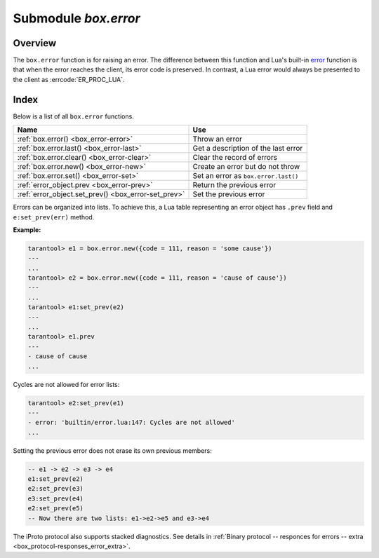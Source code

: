 -------------------------------------------------------------------------------
                            Submodule `box.error`
-------------------------------------------------------------------------------

.. module:: box.error

===============================================================================
                                   Overview
===============================================================================

The ``box.error`` function is for raising an error. The difference between this
function and Lua's built-in `error <https://www.lua.org/pil/8.3.html>`_ function
is that when the error reaches the client, its error code is preserved.
In contrast, a Lua error would always be presented to the client as
:errcode:`ER_PROC_LUA`.

===============================================================================
                                    Index
===============================================================================

Below is a list of all ``box.error`` functions.

.. container:: table

    .. rst-class:: left-align-column-1
    .. rst-class:: left-align-column-2

    +--------------------------------------+---------------------------------+
    | Name                                 | Use                             |
    +======================================+=================================+
    | :ref:`box.error()                    | Throw an error                  |
    | <box_error-error>`                   |                                 |
    +--------------------------------------+---------------------------------+
    | :ref:`box.error.last()               | Get a description of the        |
    | <box_error-last>`                    | last error                      |
    +--------------------------------------+---------------------------------+
    | :ref:`box.error.clear()              | Clear the record of errors      |
    | <box_error-clear>`                   |                                 |
    +--------------------------------------+---------------------------------+
    | :ref:`box.error.new()                | Create an error but do not      |
    | <box_error-new>`                     | throw                           |
    +--------------------------------------+---------------------------------+
    | :ref:`box.error.set()                | Set an error as                 |
    | <box_error-set>`                     | ``box.error.last()``            |
    +--------------------------------------+---------------------------------+
    | :ref:`error_object.prev              | Return the previous error       |
    | <box_error-prev>`                    |                                 |
    +--------------------------------------+---------------------------------+
    | :ref:`error_object.set_prev()        | Set the previous error          |
    | <box_error-set_prev>`                |                                 |
    +--------------------------------------+---------------------------------+

.. _box_error-error:

.. function:: box.error()

    When called without arguments, ``box.error()`` re-throws whatever the last
    error was.

.. function:: box.error{reason = string [, code = number]}

    Throw an error. When called with a Lua-table argument, the code and reason
    have any user-desired values. The result will be those values.

    :param string reason: description of an error, defined by user
    :param integer  code: numeric code for this error, defined by user

.. function:: box.error(code, errtext [, errtext ...])

    Throw an error. This method emulates a request error, with text based on one
    of the pre-defined Tarantool errors defined in the file `errcode.h
    <https://github.com/tarantool/tarantool/blob/2.1/src/box/errcode.h>`_ in
    the source tree. Lua constants which correspond to those Tarantool errors are
    defined as members of ``box.error``, for example ``box.error.NO_SUCH_USER == 45``.

    :param number       code: number of a pre-defined error
    :param string errtext(s): part of the message which will accompany the error

    For example:

    the ``NO_SUCH_USER`` message is "``User '%s' is not found``" -- it includes
    one "``%s``" component which will be replaced with errtext. Thus a call to
    ``box.error(box.error.NO_SUCH_USER, 'joe')`` or ``box.error(45, 'joe')``
    will result in an error with the accompanying message "``User 'joe' is not found``".

    :except: whatever is specified in errcode-number.

.. function:: box.error(code, errtext [, errtext ...])

    ``box.error()`` accepts two sets of arguments:

    * error code and reason/errtext (``box.error{code = 555, reason = 'Arbitrary
      message'}``), or
    * error object (``box.error(err)``).

    In both cases the error is promoted as the last error.

    **Example:**

    .. code-block:: tarantoolsession

        tarantool> e1 = box.error.new({code = 111, reason = 'Сause'})
        ---
        ...
        tarantool> box.error(e1)
        ---
        - error: Сause
        ...
        tarantool> box.error{code = 555, reason = 'Arbitrary message'}
        ---
        - error: Arbitrary message
        ...
        tarantool> box.error()
        ---
        - error: Arbitrary message
        ...
        tarantool> box.error(box.error.FUNCTION_ACCESS_DENIED, 'A', 'B', 'C')
        ---
        - error: A access denied for user 'B' to function 'C'
        ...

.. _box_error-last:

.. function:: box.error.last()

    Return a description of the last error, as a Lua table with four members:

    * "code" (number) error’s number
    * "type" (string) error’s C++ class
    * "message" (string) error’s message
    * "trace" - table with 2 members:
          * "line" (number) Tarantool source file line number
          * "file" (string) Tarantool source file

    Additionally, if the error is a system error (for example due to a
    failure in socket or file io), there may be a fifth member:
    "errno" (number) C standard error number.

    :rtype: table

    To show the table, use ``unpack()``:

    .. code-block:: tarantoolsession

        tarantool> box.schema.space.create('')
        ---
        - error: Invalid identifier '' (expected printable symbols only or it is too long)
        ...
        tarantool> box.error.last()
        ---
        - Invalid identifier '' (expected printable symbols only or it is too long)
        ...
        tarantool> box.error.last():unpack()
        ---
        - type: ClientError
          code: 70
          message: Invalid identifier '' (expected printable symbols only or it is too long)
          trace:
          - file: /tmp/tarantool-20200109-43082-1pv0594/tarantool-2.3.1.1/src/box/identifier.c
            line: 68
        ...

.. _box_error-clear:

.. function:: box.error.clear()

    Clear the record of errors, so functions like `box.error()`
    or `box.error.last()` will have no effect.

    **Example:**

    .. code-block:: tarantoolsession

        tarantool> box.error.last()
        ---
        - Invalid identifier '' (expected printable symbols only or it is too long)
        ...
        tarantool> box.error.clear()
        ---
        ...
        tarantool> box.error.last()
        ---
        - null
        ...

.. _box_error-new:

.. function:: box.error.new(code, errtext [, errtext ...])

    Create an error object, but not throw it as :ref:`box.error() <box_error-error>`
    does. This is useful when error information should be saved for later retrieval.
    To set an error as the last explicitly use :ref:`box.error.set() <box_error-set>`.

    :param number       code: number of a pre-defined error
    :param string errtext(s): part of the message which will accompany the error

    **Example:**

    .. code-block:: tarantoolsession

        tarantool> e=box.error.new{code=5,reason='A',type='B'}
        ---
        ...
        tarantool> e:unpack()
        ---
        - code: 5
          base_type: CustomError
          type: B
          custom_type: B
          message: A
          trace:
          - file: '[string "e=box.error.new{code=5,reason=''A'',type=''B''}"]'
            line: 1
        ...
        tarantool> box.error.last()
        ---
        - null

    Beginning in version 2.4.1 there is a :ref:`session_settings <box_space-session_settings>`
    setting which affects structure of error objects. If ``error_marshaling_enabled``
    is changed to ``true``, then the object will have the MP_EXT type and the
    MP_ERROR subtype. Using the :ref:`binary protocol <internals-box_protocol>`,
    in the body of a packet that the server could send in response to ``box.error.new()``,
    one will see:
    the encoding of MP_EXT according to the
    `MessagePack specification <https://github.com/msgpack/msgpack/blob/master/spec.md>`_
    (usually 0xc7),
    followed by the encoding of MP_ERROR (0x03),
    followed by the encoding of MP_ERROR_STACK (0x81),
    followed by all of the MP_ERROR_STACK components
    (MP_ARRAY which contains MP_MAP which contains keys MP_ERROR_MESSAGE, MP_ERROR_CODE, etc.)
    that are described and illustrated in section
    :ref:`Binary protocol -- responses for errors -- extra <box_protocol-responses_error_extra>`.
    The map field for error object "type" will have key = MP_ERROR_TYPE,
    the map field for error object "code" will have key = MP_ERROR_CODE,
    the map field for error object "message" will have key = MP_ERROR_MESSAGE.

.. _box_error-set:

.. function:: box.error.set(error object)

    Set an error as the last system error explicitly. Accepts an error object and 
    makes it available via :ref:`box.error.last() <box_error-last>`.

    **Example:**

    .. code-block:: tarantoolsession

        tarantool> err = box.error.new({code = 111, reason = 'cause'})
        ---
        ...
        tarantool> box.error.last()
        ---
        - error: '[string "return tarantool> box.error.last()"]:1: attempt to compare two
            nil values'
        ...
        tarantool> box.error.set(err)
        ---
        ...
        tarantool> box.error.last()
        ---
        - cause
        ...

.. _box_error-error_object:

.. class:: error_object

    Errors can be organized into lists. To achieve this, a Lua table representing an
    error object has ``.prev`` field and ``e:set_prev(err)`` method.

    .. _box_error-prev:

    .. data:: prev

        Return a previous error, if any.

    .. _box_error-set_prev:

    .. method:: set_prev(error object)

        Set an error as the previous error. Accepts an ``error object`` or ``nil``.

    **Example:**

    .. code-block:: tarantoolsession

        tarantool> e1 = box.error.new({code = 111, reason = 'some cause'})
        ---
        ...
        tarantool> e2 = box.error.new({code = 111, reason = 'cause of cause'})
        ---
        ...
        tarantool> e1:set_prev(e2)
        ---
        ...
        tarantool> e1.prev
        ---
        - cause of cause
        ...

    Cycles are not allowed for error lists:

    .. code-block:: tarantoolsession

        tarantool> e2:set_prev(e1)
        ---
        - error: 'builtin/error.lua:147: Cycles are not allowed'
        ...

    Setting the previous error does not erase its own previous members:

    .. code-block:: Lua

        -- e1 -> e2 -> e3 -> e4
        e1:set_prev(e2)
        e2:set_prev(e3)
        e3:set_prev(e4)
        e2:set_prev(e5)
        -- Now there are two lists: e1->e2->e5 and e3->e4

    The iProto protocol also supports stacked diagnostics. See details in
    :ref:`Binary protocol -- responces for errors -- extra <box_protocol-responses_error_extra>`.
